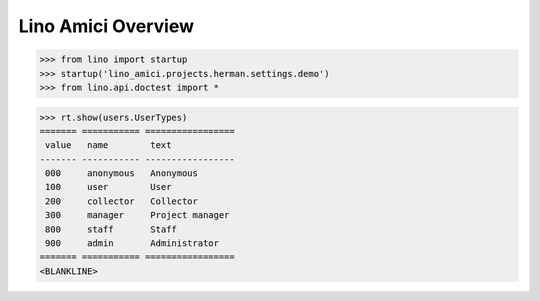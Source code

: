 .. doctest docs/specs/overview.rst
.. _amici.specs.overview:

===================
Lino Amici Overview
===================


.. contents:: 
   :local:
   :depth: 2

>>> from lino import startup
>>> startup('lino_amici.projects.herman.settings.demo')
>>> from lino.api.doctest import *


>>> rt.show(users.UserTypes)
======= =========== =================
 value   name        text
------- ----------- -----------------
 000     anonymous   Anonymous
 100     user        User
 200     collector   Collector
 300     manager     Project manager
 800     staff       Staff
 900     admin       Administrator
======= =========== =================
<BLANKLINE>

